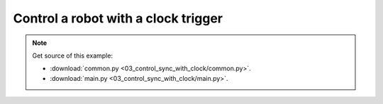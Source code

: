 
Control a robot with a clock trigger
====================================

.. note::
   Get source of this example:
   
   * :download:`common.py <03_control_sync_with_clock/common.py>`.
   * :download:`main.py <03_control_sync_with_clock/main.py>`.


